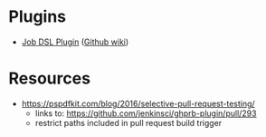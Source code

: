 * Plugins
- [[https://wiki.jenkins-ci.org/display/JENKINS/Job+DSL+Plugin][Job DSL Plugin]] ([[https://github.com/jenkinsci/job-dsl-plugin/wiki][Github wiki]])

* Resources
- https://pspdfkit.com/blog/2016/selective-pull-request-testing/
  - links to: https://github.com/jenkinsci/ghprb-plugin/pull/293
  - restrict paths included in pull request build trigger

